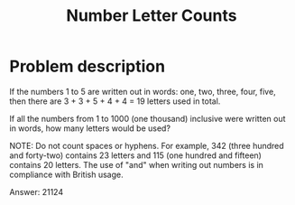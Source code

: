 #+TITLE: Number Letter Counts

* Problem description

If the numbers 1 to 5 are written out in words: one, two, three, four, five,
then there are 3 + 3 + 5 + 4 + 4 = 19 letters used in total.

If all the numbers from 1 to 1000 (one thousand) inclusive were written out in
words, how many letters would be used?


NOTE: Do not count spaces or hyphens. For example, 342 (three hundred and
forty-two) contains 23 letters and 115 (one hundred and fifteen) contains
20 letters. The use of "and" when writing out numbers is in compliance with
British usage.

Answer: 21124
